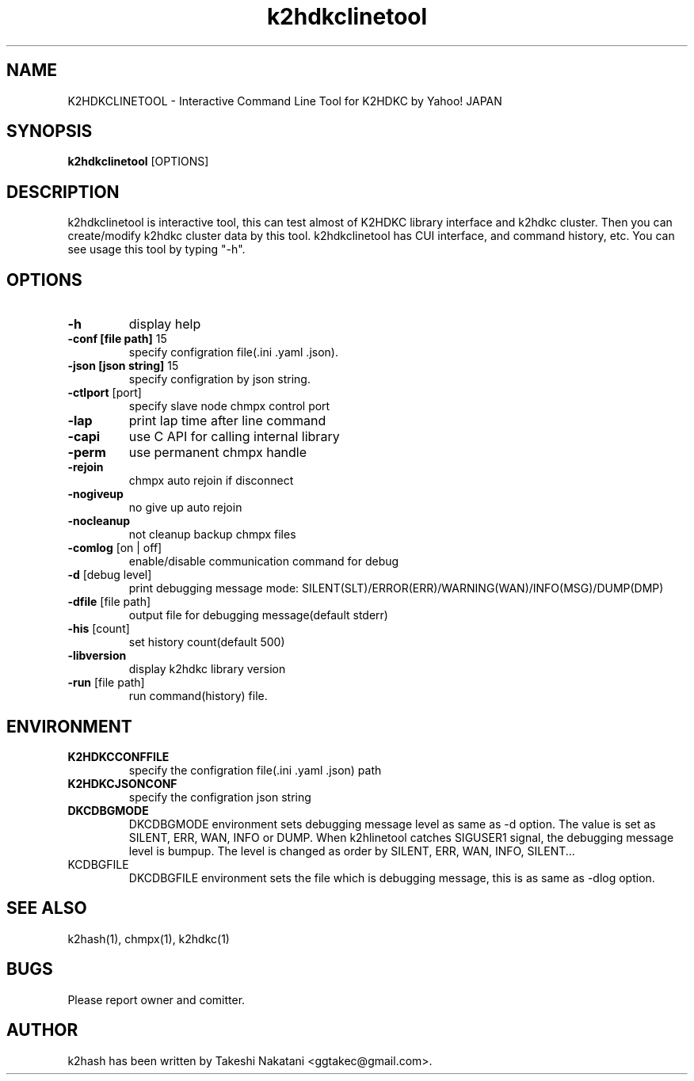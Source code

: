 .TH k2hdkclinetool "1" "September 2016" "k2hdkclinetool" "K2HDKCLINETOOL"
.SH NAME
K2HDKCLINETOOL \- Interactive Command Line Tool for K2HDKC by Yahoo! JAPAN
.SH SYNOPSIS
.B k2hdkclinetool
[OPTIONS]
.SH DESCRIPTION
.PP
k2hdkclinetool is interactive tool, this can test almost of K2HDKC library interface and k2hdkc cluster. Then you can create/modify k2hdkc cluster data by this tool. k2hdkclinetool has CUI interface, and command history, etc. You can see usage this tool by typing "-h".
.SH OPTIONS
.TP
\fB\-h\fR
display help
.TP
\fB\-conf\ [file\ path]\fR 15
specify configration file(.ini .yaml .json).
.TP
\fB\-json\ [json\ string]\fR 15
specify configration by json string.
.TP
\fB\-ctlport\fR [port]
specify slave node chmpx control port
.TP
\fB\-lap\fR
print lap time after line command
.TP
\fB\-capi\fR
use C API for calling internal library
.TP
\fB\-perm\fR
use permanent chmpx handle
.TP
\fB\-rejoin\fR
chmpx auto rejoin if disconnect
.TP
\fB\-nogiveup\fR
no give up auto rejoin
.TP
\fB\-nocleanup\fR
not cleanup backup chmpx files
.TP
\fB\-comlog\fR [on | off]
enable/disable communication command for debug
.TP
\fB\-d\fR [debug level]
print debugging message mode: SILENT(SLT)/ERROR(ERR)/WARNING(WAN)/INFO(MSG)/DUMP(DMP)
.TP
\fB\-dfile\fR [file path]
output file for debugging message(default stderr)
.TP
\fB\-his\fR [count]
set history count(default 500)
.TP
\fB\-libversion\fR
display k2hdkc library version
.TP
\fB\-run\fR [file path]
run command(history) file.
.PP
.SH ENVIRONMENT
.TP
\fBK2HDKCCONFFILE\fR
specify the configration file(.ini .yaml .json) path
.TP
\fBK2HDKCJSONCONF\fR
specify the configration json string
.TP
\fBDKCDBGMODE\fR
DKCDBGMODE environment sets debugging message level as same as \-d option. The value is set as SILENT, ERR, WAN, INFO or DUMP.
When k2hlinetool catches SIGUSER1 signal, the debugging message level is bumpup. The level is changed as order by SILENT, ERR, WAN, INFO, SILENT...
.TP
\fDKCDBGFILE\fR
DKCDBGFILE environment sets the file which is debugging message, this is as same as \-dlog option.
.SH SEE ALSO
.TP
k2hash(1), chmpx(1), k2hdkc(1)
.SH BUGS
.TP
Please report owner and comitter.
.SH AUTHOR
k2hash has been written by Takeshi Nakatani <ggtakec@gmail.com>.
